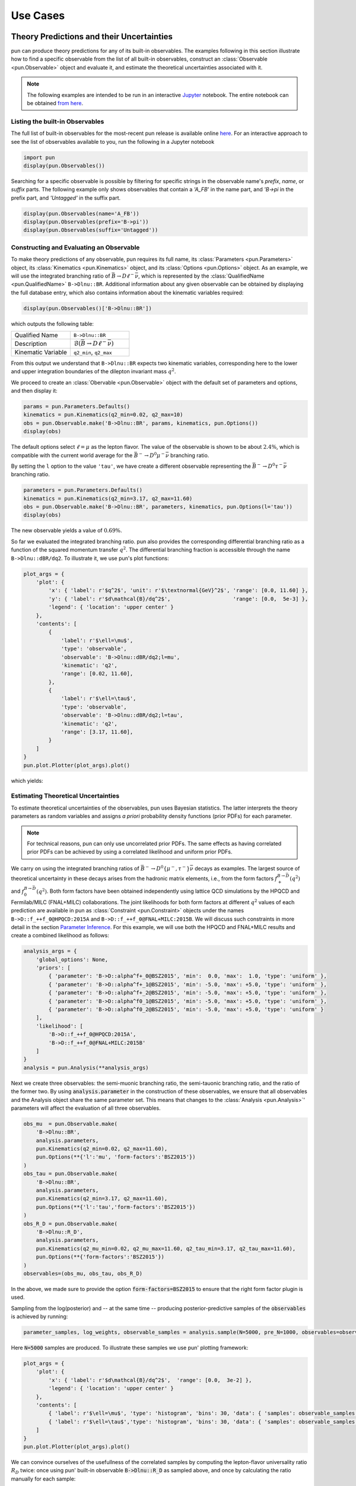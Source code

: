 #########
Use Cases
#########


******************************************
Theory Predictions and their Uncertainties
******************************************

pun can produce theory predictions for any of its built-in observables.
The examples following in this section illustrate how to find a specific observable from the list of all built-in observables,
construct an :class:`Observable <pun.Observable>` object and evaluate it,
and estimate the theoretical uncertainties associated with it.

.. note::

   The following examples are intended to be run in an interactive `Jupyter <https://jupyter.org/>`_ notebook.
   The entire notebook can be obtained `from here <https://github.com/pun/pun/blob/master/examples/predictions.ipynb>`_.


Listing the built-in Observables
================================

The full list of built-in observables for the most-recent pun release is available online `here <https://pun.github.io/doc/observables>`_.
For an interactive approach to see the list of observables available to you, run the following in a Jupyter notebook

.. code-block::

   import pun
   display(pun.Observables())

Searching for a specific observable is possible by filtering for specific strings in the observable name's `prefix`, `name`, or `suffix` parts. The
following example only shows observables that contain a `'A_FB`' in the name part, and `'B->pi` in the prefix part, and `'Untagged'` in the suffix part.

.. code-block::

   display(pun.Observables(name='A_FB'))
   display(pun.Observables(prefix='B->pi'))
   display(pun.Observables(suffix='Untagged'))



Constructing and Evaluating an Observable
=========================================

To make theory predictions of any observable, pun requires its full name, its :class:`Parameters <pun.Parameters>` object,
its :class:`Kinematics <pun.Kinematics>` object, and its :class:`Options <pun.Options>` object.
As an example, we will use the integrated branching ratio of :math:`\bar{B}\to D\ell^-\bar\nu`,
which is represented by the :class:`QualifiedName <pun.QualifiedName>` ``B->Dlnu::BR``.
Additional information about any given observable can be obtained by displaying the full database entry,
which also contains information about the kinematic variables required:

.. code-block::

  display(pun.Observables()['B->Dlnu::BR'])

which outputs the following table:

.. list-table::
   :widths: 25, 25

   * - Qualified Name
     - ``B->Dlnu::BR``
   * - Description
     - :math:`\mathcal{B}(\bar{B}\to D\ell^-\bar\nu)`
   * - Kinematic Variable
     - ``q2_min``, ``q2_max``

From this output we understand that ``B->Dlnu::BR`` expects two kinematic variables,
corresponding here to the lower and upper integration boundaries of the dilepton invariant mass :math:`q^2`.

We proceed to create an :class:`Obervable <pun.Observable>` object with the default set of parameters and options,
and then display it:

.. code-block::

   params = pun.Parameters.Defaults()
   kinematics = pun.Kinematics(q2_min=0.02, q2_max=10)
   obs = pun.Observable.make('B->Dlnu::BR', params, kinematics, pun.Options())
   display(obs)

The default options select :math:`\ell=\mu` as the lepton flavor. The value of the observable
is shown to be about :math:`2.4\%`, which is compatible with the current world average for the :math:`\bar{B}^-\to D^0\mu^-\bar\nu` branching ratio.

By setting the ``l`` option to the value ``'tau'``, we have create a different observable representing the :math:`\bar{B}^-\to D^0\tau^-\bar\nu` branching ratio.

.. code-block::

   parameters = pun.Parameters.Defaults()
   kinematics = pun.Kinematics(q2_min=3.17, q2_max=11.60)
   obs = pun.Observable.make('B->Dlnu::BR', parameters, kinematics, pun.Options(l='tau'))
   display(obs)

The new observable yields a value of :math:`0.69\%`.

So far we evaluated the integrated branching ratio. pun also provides the corresponding differential branching ratio
as a function of the squared momentum transfer :math:`q^2`.
The differential branching fraction is accessible through the name ``B->Dlnu::dBR/dq2``. To illustrate it, we use pun's plot functions:

.. code-block::

   plot_args = {
       'plot': {
           'x': { 'label': r'$q^2$', 'unit': r'$\textnormal{GeV}^2$', 'range': [0.0, 11.60] },
           'y': { 'label': r'$d\mathcal{B}/dq^2$',                    'range': [0.0,  5e-3] },
           'legend': { 'location': 'upper center' }
       },
       'contents': [
           {
               'label': r'$\ell=\mu$',
               'type': 'observable',
               'observable': 'B->Dlnu::dBR/dq2;l=mu',
               'kinematic': 'q2',
               'range': [0.02, 11.60],
           },
           {
               'label': r'$\ell=\tau$',
               'type': 'observable',
               'observable': 'B->Dlnu::dBR/dq2;l=tau',
               'kinematic': 'q2',
               'range': [3.17, 11.60],
           }
       ]
   }
   pun.plot.Plotter(plot_args).plot()

which yields:

.. image:: /images/use-cases_prediction_plot-example.png
   :width: 600


Estimating Theoretical Uncertainties
====================================

To estimate theoretical uncertainties of the observables, pun uses Bayesian statistics.
The latter interprets the theory parameters as random variables and assigns *a priori* probability density functions (prior PDFs) for each parameter.

.. note::

  For technical reasons, pun can only use uncorrelated prior PDFs.
  The same effects as having correlated prior PDFs can be achieved by using a correlated likelihood and uniform prior PDFs.

We carry on using the integrated branching ratios of :math:`\bar{B}^-\to D^0\left\lbrace\mu^-, \tau^-\right\rbrace\bar\nu` decays as examples.
The largest source of theoretical uncertainty in these decays arises from the hadronic matrix elements, i.e.,
from the form factors :math:`f^{B\to \bar{D}}_+(q^2)` and :math:`f^{B\to \bar{D}}_0(q^2)`.
Both form factors have been obtained independently using lattice QCD simulations by the HPQCD and Fermilab/MILC (FNAL+MILC) collaborations.
The joint likelihoods for both form factors at different :math:`q^2` values of each prediction are available in pun
as :class:`Constraint <pun.Constraint>` objects under the names ``B->D::f_++f_0@HPQCD:2015A`` and ``B->D::f_++f_0@FNAL+MILC:2015B``.
We will discuss such constraints in more detail in the section `Parameter Inference`_.
For this example, we will use both the HPQCD and FNAL+MILC results and create a combined likelihood as follows:

.. code-block::

   analysis_args = {
       'global_options': None,
       'priors': [
           { 'parameter': 'B->D::alpha^f+_0@BSZ2015', 'min':  0.0, 'max':  1.0, 'type': 'uniform' },
           { 'parameter': 'B->D::alpha^f+_1@BSZ2015', 'min': -5.0, 'max': +5.0, 'type': 'uniform' },
           { 'parameter': 'B->D::alpha^f+_2@BSZ2015', 'min': -5.0, 'max': +5.0, 'type': 'uniform' },
           { 'parameter': 'B->D::alpha^f0_1@BSZ2015', 'min': -5.0, 'max': +5.0, 'type': 'uniform' },
           { 'parameter': 'B->D::alpha^f0_2@BSZ2015', 'min': -5.0, 'max': +5.0, 'type': 'uniform' }
       ],
       'likelihood': [
           'B->D::f_++f_0@HPQCD:2015A',
           'B->D::f_++f_0@FNAL+MILC:2015B'
       ]
   }
   analysis = pun.Analysis(**analysis_args)

Next we create three observables: the semi-muonic branching ratio, the semi-tauonic branching ratio,
and the ratio of the former two. By using :code:`analysis.parameter` in the construction of these
observables, we ensure that all observables and the Analysis object share the same parameter set.
This means that changes to the :class:`Analysis <pun.Analysis>`' parameters will affect the evaluation
of all three observables.

.. code-block::

   obs_mu  = pun.Observable.make(
       'B->Dlnu::BR',
       analysis.parameters,
       pun.Kinematics(q2_min=0.02, q2_max=11.60),
       pun.Options(**{'l':'mu', 'form-factors':'BSZ2015'})
   )
   obs_tau = pun.Observable.make(
       'B->Dlnu::BR',
       analysis.parameters,
       pun.Kinematics(q2_min=3.17, q2_max=11.60),
       pun.Options(**{'l':'tau','form-factors':'BSZ2015'})
   )
   obs_R_D = pun.Observable.make(
       'B->Dlnu::R_D',
       analysis.parameters,
       pun.Kinematics(q2_mu_min=0.02, q2_mu_max=11.60, q2_tau_min=3.17, q2_tau_max=11.60),
       pun.Options(**{'form-factors':'BSZ2015'})
   )
   observables=(obs_mu, obs_tau, obs_R_D)

In the above, we made sure to provide the option :code:`form-factors=BSZ2015` to ensure that the right form factor plugin is used.


Sampling from the log(posterior) and -- at the same time -- producing posterior-predictive samples of the :code:`observables` is achieved by running:

.. code-block::

   parameter_samples, log_weights, observable_samples = analysis.sample(N=5000, pre_N=1000, observables=observables)

Here :code:`N=5000` samples are produced. To illustrate these samples we use pun' plotting framework:

.. code-block::

   plot_args = {
       'plot': {
           'x': { 'label': r'$d\mathcal{B}/dq^2$',  'range': [0.0,  3e-2] },
           'legend': { 'location': 'upper center' }
       },
       'contents': [
           { 'label': r'$\ell=\mu$', 'type': 'histogram', 'bins': 30, 'data': { 'samples': observable_samples[:, 0], 'log_weights': log_weights }},
           { 'label': r'$\ell=\tau$','type': 'histogram', 'bins': 30, 'data': { 'samples': observable_samples[:, 1], 'log_weights': log_weights }},
       ]
   }
   pun.plot.Plotter(plot_args).plot()

.. image:: /images/use-cases_prediction_hist-b-to-d-l-nu.png
   :width: 600

We can convince ourselves of the usefullness of the correlated samples by computing the lepton-flavor universality
ratio :math:`R_D` twice: once using pun' built-in observable :code:`B->Dlnu::R_D` as sampled above,
and once by calculating the ratio manually for each sample:

.. code-block::

   plot_args = {
       'plot': {
           'x': { 'label': r'$d\mathcal{B}/dq^2$',  'range': [0.28,  0.32] },
           'legend': { 'location': 'upper left' }
       },
       'contents': [
           { 'label': r'$R_D$ (pun)',     'type': 'histogram', 'bins': 30, 'color': 'C3', 'data': { 'samples': observable_samples[:, 2] }},
           { 'label': r'$R_D$ (manually)','type': 'histogram', 'bins': 30, 'color': 'C4', 'data': { 'samples': [o[1] / o[0] for o in observable_samples[:]] },
             'histtype': 'step'},
       ]
   }
   pun.plot.Plotter(plot_args).plot()

.. image:: /images/use-cases_prediction_hist-r-d.png
   :width: 600

Using the Numpy routines :code:`numpy.average` and :code:`numpy.var` we can produce numerical estimates
of the mean and the standard deviation:

.. code-block::

   import numpy as np
   print('{obs};{opt}  = {mean:.4f} +/- {std:.4f}'.format(
       obs=obs_mu.name(), opt=obs_mu.options(),
       mean=np.average(observable_samples[:,0], weights=np.exp(log_weights)),
       std=np.sqrt(np.var(observable_samples[:, 0]))
   ))
   print('{obs};{opt} = {mean:.4f} +/- {std:.4f}'.format(
       obs=obs_tau.name(), opt=obs_tau.options(),
       mean=np.average(observable_samples[:,1], weights=np.exp(log_weights)),
       std=np.sqrt(np.var(observable_samples[:, 1]))
   ))
   print('{obs};{opt}      = {mean:.4f} +/- {std:.4f}'.format(
       obs=obs_R_D.name(), opt=obs_R_D.options(),
       mean=np.average(observable_samples[:,2], weights=np.exp(log_weights)),
       std=np.sqrt(np.var(observable_samples[:, 1]))
   ))

From the above we obtain:

.. code-block::

   B->Dlnu::BR;form-factors=BSZ2015,l=mu  = 0.0235 +/- 0.0007
   B->Dlnu::BR;form-factors=BSZ2015,l=tau = 0.0071 +/- 0.0001
   B->Dlnu::R_D;form-factors=BSZ2015      = 0.3014 +/- 0.0001

To obtain uncertainty bands for a plot of the differential branching ratios, we can now produce a
sequence of observables at different points in phase space. We then pass these observables on to
:meth:`sample <pun.Analysis.sample>`, to obtain posterior-predictive samples:

.. code-block::

   mu_q2values  = np.unique(np.concatenate((np.linspace(0.02,  1.00, 20), np.linspace(1.00, 11.60, 20))))
   mu_obs       = [pun.Observable.make(
                      'B->Dlnu::dBR/dq2', analysis.parameters, pun.Kinematics(q2=q2),
                      pun.Options(**{'form-factors': 'BSZ2015', 'l': 'mu'}))
                  for q2 in mu_q2values]
   tau_q2values = np.linspace(3.17, 11.60, 40)
   tau_obs      = [pun.Observable.make(
                      'B->Dlnu::dBR/dq2', analysis.parameters, pun.Kinematics(q2=q2),
                      pun.Options(**{'form-factors': 'BSZ2015', 'l': 'tau'}))
                  for q2 in tau_q2values]
   _, log_weights, mu_samples  = analysis.sample(N=5000, pre_N=1000, observables=mu_obs)
   _, log_weights, tau_samples = analysis.sample(N=5000, pre_N=1000, observables=tau_obs)

We can plot the so-obtained posterior-predictive samples with pun' plotting framework by running:

.. code-block::

   plot_args = {
       'plot': {
           'x': { 'label': r'$q^2$', 'unit': r'$\textnormal{GeV}^2$', 'range': [0.0, 11.60] },
           'y': { 'label': r'$d\mathcal{B}/dq^2$',                    'range': [0.0,  5e-3] },
           'legend': { 'location': 'upper center' }
       },
       'contents': [
           {
             'label': r'$\ell=\mu$', 'type': 'uncertainty', 'range': [0.02, 11.60],
             'data': { 'samples': mu_samples, 'xvalues': mu_q2values }
           },
           {
             'label': r'$\ell=\tau$','type': 'uncertainty', 'range': [3.17, 11.60],
             'data': { 'samples': tau_samples, 'xvalues': tau_q2values }
           },
       ]
   }
   pun.plot.Plotter(plot_args).plot()

.. image:: /images/use-cases_prediction_plot-uncertainty.png
   :width: 600


*******************
Parameter Inference
*******************

pun can infer parameters based on a database of experimental or theoretical constraints and its built-in observables.
The examples following in this section illustrate how to find a specific constraint from the list of all built-in constraints,
construct an :class:`Analysis <pun.Analysis>` object that represents the statistical analysis,
and infer mean value and standard deviation of a list of parameters through optimization or Monte Carlo methods.

.. note::

   The following examples are intended to be run in an interactive `Jupyter <https://jupyter.org/>`_ notebook.
   The entire notebook can be obtained `from here <https://github.com/pun/pun/blob/master/examples/inference.ipynb>`_.


Listing the built-in Constraints
================================

The full list of built-in constraints for the most-recent pun release is available online `here <https://pun.github.io/doc/constraints>`_.
For an interactive approach to see the list of constraints available to you, run the following in a Jupyter notebook:

.. code-block::

   import pun
   display(pun.Constraints())

Searching for a specific observable is possible by filtering for specific strings in the constraint name's `prefix`, `name`, or `suffix` parts.
The following example only show constraints that contain `'B^0->D^+'` in the prefix part:

.. code-block::

   display(pun.Constraints(prefix='B^0->D^+'))


Visualizing the built-in Constraints
====================================

For what follows we will use the two experimental constraints ``B^0->D^+e^-nu::BRs@Belle:2015A`` and ``B^0->D^+mu^-nu::BRs@Belle:2015A``,
to infer the CKM matrix element :math:`|V_{cb}|`. We can readily display these two constraints, along with the default theory prediction,
using the following code:

.. code-block::

   plot_args = {
       'plot': {
           'x': { 'label': r'$q^2$', 'unit': r'$\textnormal{GeV}^2$', 'range': [0.0, 11.63] },
           'y': { 'label': r'$d\mathcal{B}/dq^2$',                    'range': [0.0,  5e-3] },
           'legend': { 'location': 'lower left' }
       },
       'contents': [
           {
               'label': r'$\ell=e$',
               'type': 'observable',
               'observable': 'B->Dlnu::dBR/dq2;l=e,q=d',
               'kinematic': 'q2',
               'color': 'black',
               'range': [0.02, 11.63],
           },
           {
               'label': r'Belle 2015 $\ell=e,\, q=d$',
               'type': 'constraint',
               'color': 'C0',
               'constraints': 'B^0->D^+e^-nu::BRs@Belle:2015A',
               'observable': 'B->Dlnu::BR',
               'variable': 'q2',
               'rescale-by-width': False
           },
           {
               'label': r'Belle 2015 $\ell=\mu,\,q=d$',
               'type': 'constraint',
               'color': 'C1',
               'constraints': 'B^0->D^+mu^-nu::BRs@Belle:2015A',
               'observable': 'B->Dlnu::BR',
               'variable': 'q2',
               'rescale-by-width': False
           },
       ]
   }
   pun.plot.Plotter(plot_args).plot()

The resulting plot looks like this:

.. image:: /images/use-cases_inference_plot-a-priori.png
   :width: 600


Defining the Statistical Analysis
=================================

To define our statistical analysis for the inference of :math:`|V_{cb}|` from :math:`\bar{B}\to D\ell^-\bar\nu` branching ratios,
some decisions are needed.
First, we must decide how to parametrize the hadronic form factors that emerge in semileptonic :math:`\bar{B}\to D` transitions.
For what follows we will use the [BSZ:2015A]_ parametrization.
Next, we must decide the theory input for the form factors. For what follows we will combine the correlated lattice QCD results published by the Fermilab/MILC and HPQCD collaborations in 2015.

We then create an :class:`Analysis <pun.Analysis>` object as follows:

.. code-block::

    analysis_args = {
        'global_options': { 'form-factors': 'BSZ2015', 'model': 'CKM' },
        'priors': [
            { 'parameter': 'CKM::abs(V_cb)',           'min':  38e-3, 'max':  45e-3, 'type': 'uniform'},
            { 'parameter': 'B->D::alpha^f+_0@BSZ2015', 'min':  0.0,   'max':  1.0,   'type': 'uniform'},
            { 'parameter': 'B->D::alpha^f+_1@BSZ2015', 'min': -4.0,   'max': -1.0,   'type': 'uniform'},
            { 'parameter': 'B->D::alpha^f+_2@BSZ2015', 'min': +4.0,   'max': +6.0,   'type': 'uniform'},
            { 'parameter': 'B->D::alpha^f0_1@BSZ2015', 'min': -1.0,   'max': +2.0,   'type': 'uniform'},
            { 'parameter': 'B->D::alpha^f0_2@BSZ2015', 'min': -2.0,   'max':  0.0,   'type': 'uniform'}
        ],
        'likelihood': [
            'B->D::f_++f_0@HPQCD:2015A',
            'B->D::f_++f_0@FNAL+MILC:2015B',
            'B^0->D^+e^-nu::BRs@Belle:2015A',
            'B^0->D^+mu^-nu::BRs@Belle:2015A'
        ]
    }
    analysis = pun.Analysis(**analysis_args)
    analysis.parameters['CKM::abs(V_cb)'].set(42.0e-3)

In the above, the global options ensure that our choice of form factor parametrization is used throughout,
and that for CKM matrix elements the `CKM` model is used. The latter provides access to :math:`V_{cb}` matrix element through two :class:`parameters <pun.Parameter>`:
the absolute value ``CKM::abs(V_cb)`` and the complex phase ``CKM::arg(V_cb)``.
We provide the parameters in our analysis through the specifications of the Bayesian priors.
In the above, each prior is a uniform prior that covers the range from ``min`` to ``max``.
The likelihood is defined through a list constraints, which in the above includes both the experimental measurements by the Belle collaboration as well as the theoretical lattice QCD results.
Finally, we set the starting value of ``CKM::abs(V_cb)`` to a sensible value of :math:`42\cdot 10^{-3}`.

We can now proceed to optimize the log(posterior) through a call to ``analysis.optimize``.
In a Jupyter notebook, it is useful to display the return value of this method, which illustrates the best-fit point.
We can further display a summary of the goodness-of-fit information.

.. code-block::

   bfp = analysis.optimize()
   display(bfp)
   display(analysis.goodness_of_fit())

The resulting best-fit point looks like this:

.. list-table::
   :widths: 25, 25

   * - parameter
     - value
   * - :math:`|V_{cb}|`
     - 0.0422
   * - ``B->D::alpha^f+_0@BSZ2015``
     - 0.6671
   * - ``B->D::alpha^f+_1@BSZ2015``
     - -2.5314
   * - ``B->D::alpha^f+_2@BSZ2015``
     - 4.8813
   * - ``B->D::alpha^f0_1@BSZ2015``
     - 0.2660
   * - ``B->D::alpha^f0_2@BSZ2015``
     - -0.8410

The goodness-of-fit summary consists of a table listing all constraints,

.. list-table::
   :widths: 25, 25, 25

   * - constraint
     - :math:`\chi^2`
     - d.o.f.
   * - ``B->D::f_++f_0@FNAL+MILC:2015B``
     - 3.4847
     - 7
   * - ``B->D::f_++f_0@HPQCD:2015A``
     - 3.1016
     - 5
   * - ``B^0->D^+e^-nu::BRs@Belle:2015A``
     - 11.8206
     - 10
   * - ``B^0->D^+mu^-nu::BRs@Belle:2015A``
     - 5.2242
     - 10

and the overall information including the p value:

.. list-table::
   :widths: 25, 25

   * - total :math:`\chi^2`
     - 23.6310
   * - total degrees of freedom
     - 26
   * - p-value
     - 59.7053%


Sampling from the Posterior
===========================

To sample from the posterior, pun provides the :meth:`sample <pun.Analysis.sample>` method.
Optionally, this can also produce posterior-predictive samples for a list of observables.
We can use these samples to illustrate the results of our fit in relation to the experimental constraints.

For this example, we produce such posterior-predictive samples for the differential :math:`\bar{B}\to D^+e^-\bar\nu`
branching ratio in 40 points in the kinematical variable :math:`q^2`:; the square of the momentum transfer
to the :math:`e^-\bar\nu` pair.
Due to the strong dependence of the branching ratio on :math:`q^2`, we do not distribute the points
equally across the full phase space. Instead, we equally distribute half of
the points in the interval :math:`[0.02\,\text{GeV}^2, 1.00\,\text{GeV}^2]` and the other
half in the remainder of the phase space.

We run one Markov chain to produce :code:`N = 20000` samples with a thinning factor (or :code:`stride`) of 5.
This means that :code:`stride * N = 100000` samples are produced, but only every 5th sample is returned.
This improves the quality of the samples by reducing the autocorrelation.
Before the samples are produced, the Markov Chain self-adapts in a series of preruns,
the number of which is governed by the :code:`preprun` argument. In each prerun, :code:`pre_N`
samples are drawn before the adaptation step. The samples obtained as part of the
preruns are discarded. To ensure efficient sampling, the chain is started in the
best-fit point obtained earlier through optimization.

.. code-block::

   e_q2values  = np.unique(np.concatenate((np.linspace(0.02,  1.00, 20), np.linspace(1.00, 11.60, 20))))
   e_obs       = [pun.Observable.make(
                     'B->Dlnu::dBR/dq2', analysis.parameters, pun.Kinematics(q2=q2),
                     pun.Options(**{'form-factors': 'BSZ2015', 'l': 'e', 'q': 'd'}))
                 for q2 in e_q2values]
   parameter_samples, log_weights, e_samples  = analysis.sample(N=20000, stride=5, pre_N=1000, preruns=5, start_point=bfp.point, observables=e_obs)

The values of the log(posterior) are stored in :code:`log_posterior`.
The posterior-preditive samples for the observables are stored in :code:`e_samples`,
and are only returned if the :code:`observables` keyword argument is provided.


We can illustrate the posterior samples either as a histogram or as a kernel density estimate (KDE) using the built-in plotting functions:

.. code-block::

   plot_args = {
       'plot': {
           'x': { 'label': r'$|V_{cb}|$', 'range': [38e-3, 45e-3] },
           'legend': { 'location': 'upper left' }
       },
       'contents': [
           {
               'type': 'histogram',
               'data': { 'samples': parameter_samples[:, 0], 'log_weights': log_weights }
           },
           {
               'type': 'kde', 'color': 'C0', 'label': 'posterior', 'bandwidth': 2,
               'range': [40e-3, 45e-3],
               'data': { 'samples': parameter_samples[:, 0], 'log_weights': log_weights }
           }
       ]
   }
   pun.plot.Plotter(plot_args).plot()

The result looks like this:

.. image:: /images/use-cases_inference_hist-Vcb.png
   :width: 600

Contours at given levels of posterior probability can be obtained for any pair of parameters using:

.. code-block::

   plot_args = {
       'plot': {
           'x': { 'label': r'$|V_{cb}|$', 'range': [38e-3, 47e-3] },
           'y': { 'label': r'$f_+(0)$', 'range': [0.6, 0.75] },
       },
       'contents': [
           {
               'type': 'kde2D', 'color': 'C1', 'label': 'posterior',
               'range': [40e-3, 45e-3], 'levels': [68, 99], 'bandwidth': 3,
               'data': { 'samples': parameter_samples[:, (0,1)], 'log_weights': log_weights }
           }
       ]
   }
   pun.plot.Plotter(plot_args).plot()

The result looks like this:

.. image:: /images/use-cases_inference_hist-Vcb-f_+-zero.png
   :width: 600

We can visualize the posterior-predictive samples using:

.. code-block::

   plot_args = {
       'plot': {
           'x': { 'label': r'$q^2$', 'unit': r'$\textnormal{GeV}^2$', 'range': [0.0, 11.63] },
           'y': { 'label': r'$d\mathcal{B}/dq^2$',                    'range': [0.0,  5e-3] },
           'legend': { 'location': 'lower left' }
       },
       'contents': [
           {
             'label': r'$\ell=\mu$', 'type': 'uncertainty', 'range': [0.02, 11.60],
             'data': { 'samples': e_samples, 'xvalues': e_q2values }
           },
           {
               'label': r'Belle 2015 $\ell=e,\, q=d$',
               'type': 'constraint',
               'color': 'C0',
               'constraints': 'B^0->D^+e^-nu::BRs@Belle:2015A',
               'observable': 'B->Dlnu::BR',
               'variable': 'q2',
               'rescale-by-width': False
           },
           {
               'label': r'Belle 2015 $\ell=\mu,\,q=d$',
               'type': 'constraint',
               'color': 'C1',
               'constraints': 'B^0->D^+mu^-nu::BRs@Belle:2015A',
               'observable': 'B->Dlnu::BR',
               'variable': 'q2',
               'rescale-by-width': False
           },
       ]
   }
   pun.plot.Plotter(plot_args).plot()

The result looks like this:

.. image:: /images/use-cases_inference_plot-a-posteriori.png
   :width: 600


**********************
Pseudo Event Simulation
**********************

pun can simulate pseudo events from any of its built-in PDFs using Markov chain Monte Carlo techniques.
The examples following in this section illustrate how to find a specific PDF from the list of all built-in PDFs,
simulate the pseudo events from this object, compare to the pseudo events with the analytic results,
and plot 1D and 2D histograms of the pseudo events.

.. note::

   The following examples are intended to be run in an interactive `Jupyter <https://jupyter.org/>`_ notebook.
   The entire notebook can be obtained `from here <https://github.com/pun/pun/blob/master/examples/simulation.ipynb>`_.


Listing the built-in Probability Density Functions
==================================================

The full list of built-in PDFs for the most-recent pun release is available online `here <https://pun.github.io/doc/signal-pdfs>`_.
For an interactive approach to see the list of PDFs available to you, run the following in a Jupyter notebook:

.. code-block::

   import pun
   display(pun.SignalPDFs())

Searching for a specific PDF is possible by filtering for specific strings in the PDF name's *prefix*, *name*, or *suffix* parts.
The following example only shows PDFs that contain `'B->Dlnu'` in the prefix part.

.. code-block::

   display(pun.SignalPDFs(prefix='B->Dlnu'))


Constructing a 1D PDF and Simulating Pseudo Events
==================================================

We construct the one-dimension PDF describing the decay distribution in the variable :math:`q^2` and for :math:`\ell=\mu` leptons.
We create the ``q2`` kinematic variable and set it to an arbitrary starting value.
We set boundaries for the phase space from which we want to sample through the kinematic variables ``q2_min`` and ``q2_max``.
If needed, we can shrink the phase space to a volume smaller than physically allowed. The normalization of the PDF will automatically adapt.

We simulate ``stride * N=250000`` pseudo events/samples from the PDF, which are thinned down to ``N=50000``.
The Markov chains can self adapt to the PDF in ``preruns=3`` preruns with ``pre_N=1000`` pseudo events/samples each.

.. code-block::

   mu_kinematics = pun.Kinematics(**{
       'q2':            2.0,  'q2_min':            0.02,     'q2_max':           11.6,
   })
   mu_pdf = pun.SignalPDF.make('B->Dlnu::dGamma/dq2', pun.Parameters(), mu_kinematics, pun.Options())
   rng = np.random.mtrand.RandomState(74205)
   mu_samples, mu_weights = mu_pdf.sample_mcmc(N=50000, stride=5, pre_N=1000, preruns=3, rng=rng)

We repeat the exercise for :math:`\ell=\tau` leptons, and adapt the phase space accordingly.

.. code-block::

   tau_kinematics = pun.Kinematics(**{
       'q2':            4.0,  'q2_min':            3.17,     'q2_max':           11.6,
   })
   tau_pdf = pun.SignalPDF.make('B->Dlnu::dGamma/dq2', pun.Parameters(), tau_kinematics, pun.Options(l='tau'))
   rng = np.random.mtrand.RandomState(74205)
   tau_samples, tau_weights = tau_pdf.sample_mcmc(N=50000, stride=5, pre_N=1000, preruns=3, rng=rng)


Comparing the 1D PDF pseudo events with the analytic result
=====================================================

We can now histogram the pseudo events/samples and compare the histogram with the analytical result.
Similar to observables, ``SignalPDF`` objects can be plotted as a function of a single kinematic variable,
while keeping all other kinematic variables fixed. The latter is achieved via the ``kinematics`` key.

.. code-block::

   plot_args = {
       'plot': {
           'x': { 'label': r'$q^2$', 'unit': r'$\textnormal{GeV}^2$', 'range': [0.0, 11.60] },
           'y': { 'label': r'$P(q^2)$',                               'range': [0.0,  0.25] },
           'legend': { 'location': 'upper left' }
       },
       'contents': [
           {
               'label': r'samples ($\ell=\mu$)',
               'type': 'histogram',
               'data': {
                   'samples': mu_samples
               },
               'color': 'C0'
           },
           {
               'label': r'samples ($\ell=\tau$)',
               'type': 'histogram',
               'data': {
                   'samples': tau_samples
               },
               'color': 'C1'
           },
           {
               'label': r'PDF ($\ell=\mu$)',
               'type': 'signal-pdf',
               'pdf': 'B->Dlnu::dGamma/dq2;l=mu',
               'kinematic': 'q2',
               'range': [0.02, 11.60],
               'kinematics': {
                   'q2_min':  0.02,
                   'q2_max': 11.60,
               },
               'color': 'C0'
           },
           {
               'label': r'PDF ($\ell=\tau$)',
               'type': 'signal-pdf',
               'pdf': 'B->Dlnu::dGamma/dq2;l=tau',
               'kinematic': 'q2',
               'range': [3.17, 11.60],
               'kinematics': {
                   'q2_min':  3.17,
                   'q2_max': 11.60,
               },
               'color': 'C1'
           },
       ]
   }
   pun.plot.Plotter(plot_args).plot()

The result looks like this:

.. image:: /images/use-cases_simulation_hist-vs-plot.png
   :width: 600

As you can see, we have excellent agreement between our simulations and the respective analytic expressions for the PDFs.


Constructing a 4D PDF and Simulating Pseudo Events
==================================================

We can also draw samples for PDFs with more than two kinematic variables. Here, we
use the full four-dimensional PDF for :math:`\bar{B}\to D^*\ell^-\bar\nu` decays.

We declare and initialize all four kinematic variables (``q2``, ``cos(theta_l)``, ``cos(theta_d)``, and ``phi``),
and provide the phase space boundaries (same names appended with ``_min`` and ``_max``).

We then produce the samples as for the 1D PDF.

.. code-block::

   dstarlnu_kinematics = pun.Kinematics(**{
       'q2':            2.0,  'q2_min':            0.02,     'q2_max':           10.5,
       'cos(theta_l)':  0.0,  'cos(theta_l)_min': -1.0,      'cos(theta_l)_max': +1.0,
       'cos(theta_d)':  0.0,  'cos(theta_d)_min': -1.0,      'cos(theta_d)_max': +1.0,
       'phi':           0.3,  'phi_min':           0.0,      'phi_max':           2.0 * np.pi
   })
   dstarlnu_pdf = pun.SignalPDF.make('B->D^*lnu::d^4Gamma', pun.Parameters(), dstarlnu_kinematics, pun.Options())
   rng = np.random.mtrand.RandomState(74205)
   dstarlnu_samples, _ = dstarlnu_pdf.sample_mcmc(N=50000, stride=5, pre_N=1000, preruns=3, rng=rng)

We can now show correlations of the kinematic variables by plotting 2D histograms, beginning with :math:`q^2` vs :math:`\cos\theta_\ell`, ...

.. code-block::

   plot_args = {
       'plot': {
           'x': { 'label': r'$q^2$', 'unit': r'$\textnormal{GeV}^2$', 'range': [ 0.0, 10.50] },
           'y': { 'label': r'$cos(\theta_\ell)$',                     'range': [-1.0,  +1.0] },
           'legend': { 'location': 'upper left' }
       },
       'contents': [
           {
               'label': r'samples ($\ell=\mu$)',
               'type': 'histogram2D',
               'data': {
                   'samples': dstarlnu_samples[:, (0, 1)]
               },
               'bins': 40
           },
       ]
   }
   pun.plot.Plotter(plot_args).plot()

... over :math:`\cos\theta_\ell` vs :math:`\cos\theta_D` ...

.. code-block::

   plot_args = {
       'plot': {
           'x': { 'label': r'$cos(\theta_\ell)$',                     'range': [-1.0,  +1.0] },
           'y': { 'label': r'$cos(\theta_D)$',                        'range': [-1.0,  +1.0] },
           'legend': { 'location': 'upper left' }
       },
       'contents': [
           {
               'label': r'samples ($\ell=\mu$)',
               'type': 'histogram2D',
               'data': {
                   'samples': dstarlnu_samples[:, (1, 2)]
               },
               'bins': 40
           },
       ]
   }
   pun.plot.Plotter(plot_args).plot()

... to :math:`q^2` vs :math:`\phi`.

.. code-block::

   plot_args = {
       'plot': {
           'x': { 'label': r'$q^2$', 'unit': r'$\textnormal{GeV}^2$', 'range': [0.0, 10.70] },
           'y': { 'label': r'$\phi$',                                 'range': [0.0,  6.28] },
           'legend': { 'location': 'upper left' }
       },
       'contents': [
           {
               'label': r'samples ($\ell=\mu$)',
               'type': 'histogram2D',
               'data': {
                   'samples': dstarlnu_samples[:, (0, 3)]
               },
               'bins': 40
           },
       ]
   }
   pun.plot.Plotter(plot_args).plot()

The results look as follows:

.. image:: /images/use-cases_simulation_hist2d-0-1.png
   :width: 600

.. image:: /images/use-cases_simulation_hist2d-1-2.png
   :width: 600

.. image:: /images/use-cases_simulation_hist2d-0-3.png
   :width: 600
